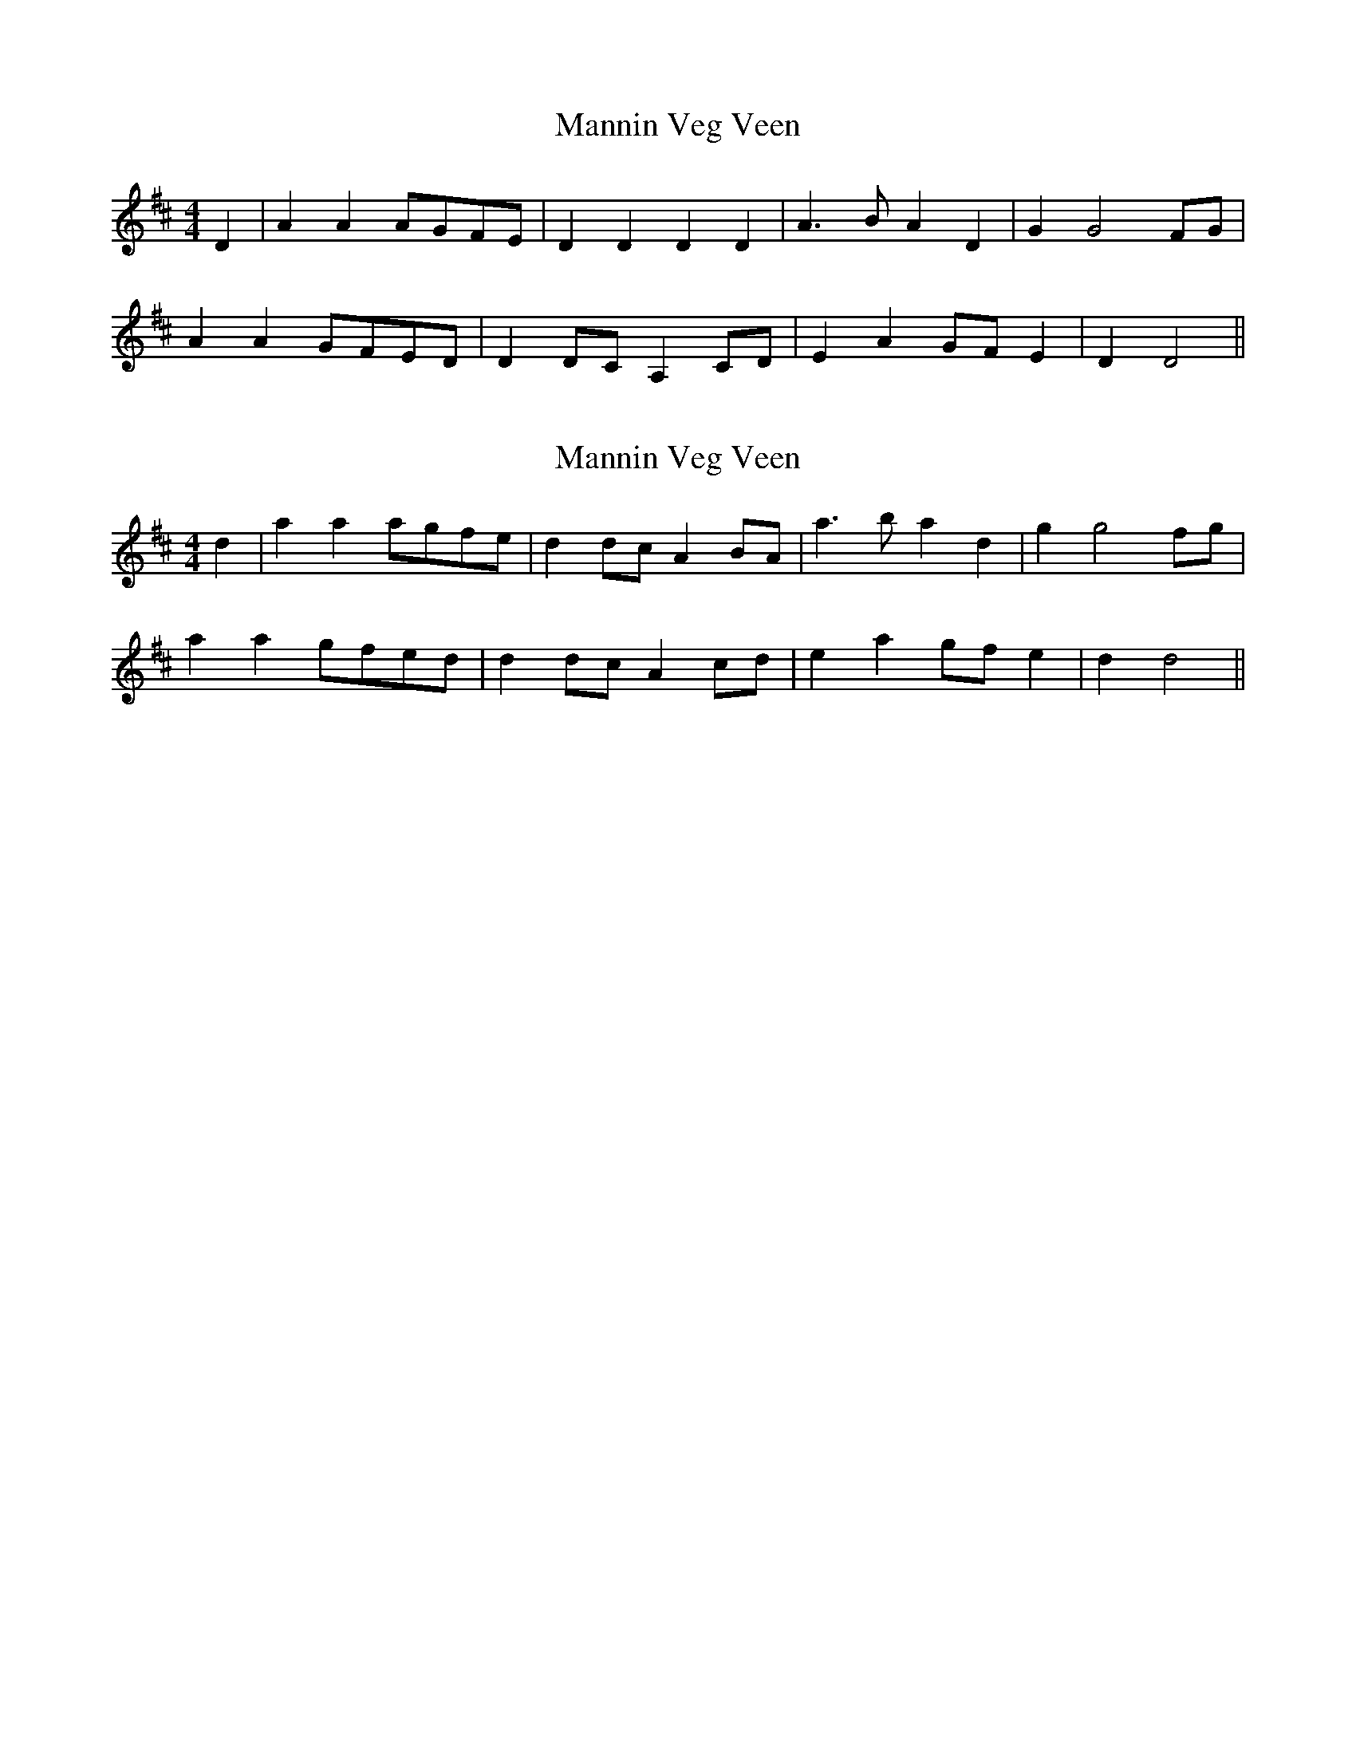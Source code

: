 X: 1
T: Mannin Veg Veen
Z: manxygirl
S: https://thesession.org/tunes/12953#setting22210
R: reel
M: 4/4
L: 1/8
K: Dmaj
D2 | A2 A2 AGFE | D2 D2 D2 D2 | A3B A2 D2 |G2 G4 FG |
A2 A2 GFED | D2 DC A,2 CD | E2 A2 GF E2 | D2 D4 ||
X: 2
T: Mannin Veg Veen
Z: David Shere
S: https://thesession.org/tunes/12953#setting28671
R: reel
M: 4/4
L: 1/8
K: Dmaj
d2 | a2 a2 agfe | d2 dc A2 BA | a3b a2 d2 |g2 g4 fg |
a2 a2 gfed | d2 dc a,2 cd | e2 a2 gf e2 | d2 d4 ||
